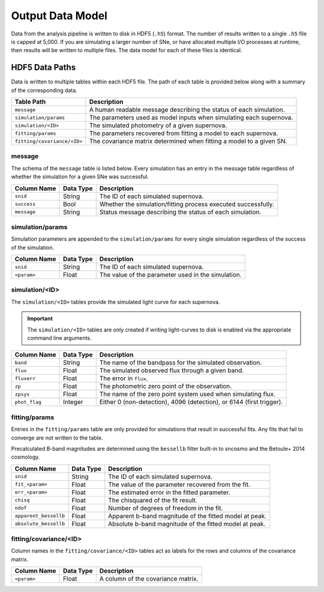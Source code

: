 Output Data Model
=================

Data from the analysis pipeline is written to disk in HDF5 (``.h5``) format.
The number of results written to a single ``.h5`` file is capped at 5,000.
If you are simulating a larger number of SNe, or have allocated multiple I/O
processes at runtime, then results will be written to multiple files.
The data model for each of these files is identical.

HDF5 Data Paths
---------------

Data is written to multiple tables within each HDF5 file.
The path of each table is provided below along with a summary of the corresponding data.

+-----------------------------+----------------------------------------------------------------------+
| Table Path                  | Description                                                          |
+=============================+======================================================================+
| ``message``                 | A human readable message describing the status of each simulation.   |
+-----------------------------+----------------------------------------------------------------------+
| ``simulation/params``       | The parameters used as model inputs when simulating each supernova.  |
+-----------------------------+----------------------------------------------------------------------+
| ``simulation/<ID>``         | The simulated photometry of a given supernova.                       |
+-----------------------------+----------------------------------------------------------------------+
| ``fitting/params``          | The parameters recovered from fitting a model to each supernova.     |
+-----------------------------+----------------------------------------------------------------------+
| ``fitting/covariance/<ID>`` | The covariance matrix determined when fitting a model to a given SN. |
+-----------------------------+----------------------------------------------------------------------+

message
^^^^^^^

The schema of the ``message``  table is listed below.
Every simulation has an entry in the message table regardless of whether
the simulation for a given SNe was successful.

+-----------------+---------------+---------------------------------------------------------------------+
| Column Name     | Data Type     | Description                                                         |
+=================+===============+=====================================================================+
| ``snid``        | String        | The ID of each simulated supernova.                                 |
+-----------------+---------------+---------------------------------------------------------------------+
| ``success``     | Bool          | Whether the simulation/fitting process executed successfully.       |
+-----------------+---------------+---------------------------------------------------------------------+
| ``message``     | String        | Status message describing the status of each simulation.            |
+-----------------+---------------+---------------------------------------------------------------------+

simulation/params
^^^^^^^^^^^^^^^^^

Simulation parameters are appended to the ``simulation/params`` for every single simulation
regardless of the success of the simulation.

+-----------------+---------------+---------------------------------------------------------------------+
| Column Name     | Data Type     | Description                                                         |
+=================+===============+=====================================================================+
| ``snid``        | String        | The ID of each simulated supernova.                                 |
+-----------------+---------------+---------------------------------------------------------------------+
| ``<param>``     | Float         | The value of the parameter used in the simulation.                  |
+-----------------+---------------+---------------------------------------------------------------------+

simulation/<ID>
^^^^^^^^^^^^^^^

The ``simulation/<ID>`` tables provide the simulated light curve for each supernova.

.. important:: The ``simulation/<ID>`` tables are only created if writing light-curves to
   disk is enabled via the appropriate command line arguments.

+-----------------+---------------+----------------------------------------------------------------------+
| Column Name     | Data Type     | Description                                                          |
+=================+===============+======================================================================+
| ``band``        | String        | The name of the bandpass for the simulated observation.              |
+-----------------+---------------+----------------------------------------------------------------------+
| ``flux``        | Float         | The simulated observed flux through a given band.                    |
+-----------------+---------------+----------------------------------------------------------------------+
| ``fluxerr``     | Float         | The error in ``flux``.                                               |
+-----------------+---------------+----------------------------------------------------------------------+
| ``zp``          | Float         | The photometric zero point of the observation.                       |
+-----------------+---------------+----------------------------------------------------------------------+
| ``zpsys``       | Float         | The name of the zero point system used when simulating flux.         |
+-----------------+---------------+----------------------------------------------------------------------+
| ``phot_flag``   | Integer       | Either 0 (non-detection), 4096 (detection), or 6144 (first trigger). |
+-----------------+---------------+----------------------------------------------------------------------+


fitting/params
^^^^^^^^^^^^^^

Entries in the ``fitting/params`` table are only provided for simulations that result in successful fits.
Any fits that fail to converge are not written to the table.

Precalculated B-band magnitudes are determined using the ``bessellb`` filter built-in to
sncosmo and the Betoule+ 2014 cosmology.

+-----------------------+---------------+---------------------------------------------------------------------+
| Column Name           | Data Type     | Description                                                         |
+=======================+===============+=====================================================================+
| ``snid``              | String        | The ID of each simulated supernova.                                 |
+-----------------------+---------------+---------------------------------------------------------------------+
| ``fit_<param>``       | Float         | The value of the parameter recovered from the fit.                  |
+-----------------------+---------------+---------------------------------------------------------------------+
| ``err_<param>``       | Float         | The estimated error in the fitted parameter.                        |
+-----------------------+---------------+---------------------------------------------------------------------+
| ``chisq``             | Float         | The chisquared of the fit result.                                   |
+-----------------------+---------------+---------------------------------------------------------------------+
| ``ndof``              | Float         | Number of degrees of freedom in the fit.                            |
+-----------------------+---------------+---------------------------------------------------------------------+
| ``apparent_bessellb`` | Float         | Apparent b-band magnitude of the fitted model at peak.              |
+-----------------------+---------------+---------------------------------------------------------------------+
| ``absolute_bessellb`` | Float         | Absolute b-band magnitude of the fitted model at peak.              |
+-----------------------+---------------+---------------------------------------------------------------------+

fitting/covariance/<ID>
^^^^^^^^^^^^^^^^^^^^^^^

Column names in the ``fitting/covariance/<ID>`` tables act as labels for the rows and columns of the covariance matrix.

+-----------------------+---------------+---------------------------------------------------------------------+
| Column Name           | Data Type     | Description                                                         |
+=======================+===============+=====================================================================+
| ``<param>``           | Float         | A column of the covariance matrix.                                  |
+-----------------------+---------------+---------------------------------------------------------------------+
